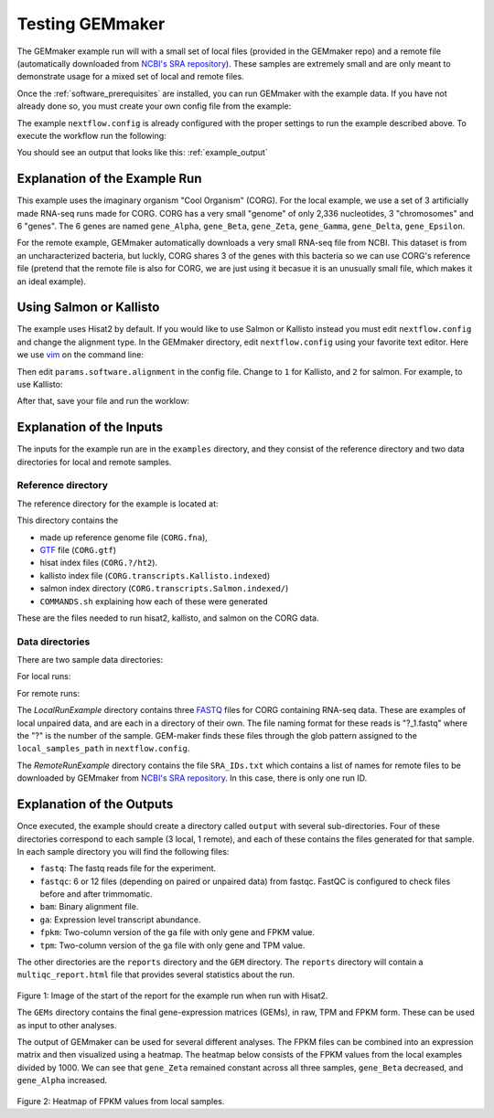.. _running_the_examples:

Testing GEMmaker
----------------

The GEMmaker example run will with a small set of local files (provided in the GEMmaker repo) and a remote file (automatically downloaded from `NCBI's SRA repository <https://www.ncbi.nlm.nih.gov/sra>`__). These samples are extremely small and are only meant to demonstrate usage for a mixed set of local and remote files.

Once the :ref:`software_prerequisites` are installed, you can run GEMmaker with the example data. If you have not already done so, you must create your own config file from the example:

.. code:: bash
  cp nextflow.config.example nextflow.config

The example ``nextflow.config`` is already configured with the proper settings to run the example described above. To execute the workflow run the following:

.. code:: bash
  nextflow run main.nf -profile standard,localDocker

You should see an output that looks like this: :ref:`example_output`

Explanation of the Example Run
~~~~~~~~~~~~~~~~~~~~~~~~~~~~~~

This example uses the imaginary organism "Cool Organism" (CORG). For the local example, we use a set of 3 artificially made RNA-seq runs made for CORG. CORG has a very small "genome" of only 2,336 nucleotides, 3 "chromosomes" and 6 "genes". The 6 genes are named ``gene_Alpha``, ``gene_Beta``, ``gene_Zeta``, ``gene_Gamma``, ``gene_Delta``, ``gene_Epsilon``.

For the remote example, GEMmaker automatically downloads a very small RNA-seq file from NCBI. This dataset is from an uncharacterized bacteria, but luckly, CORG shares 3 of the genes with this bacteria so we can use CORG's reference file (pretend that the remote file is also for CORG, we are just using it becasue it is an unusually small file, which makes it an ideal example).

Using Salmon or Kallisto
~~~~~~~~~~~~~~~~~~~~~~~~

The example uses Hisat2 by default. If you would like to use Salmon or Kallisto instead you must edit ``nextflow.config`` and change the alignment type. In the GEMmaker directory, edit ``nextflow.config`` using your favorite text editor. Here we use `vim <https://www.vim.org/>`__ on the command line:

.. code:: bash
  vim nextflow.config

Then edit ``params.software.alignment`` in the config file. Change to ``1`` for Kallisto, and ``2`` for salmon. For example, to use Kallisto:

.. code:: bash
  //
  // hisat2 = 0
  // Kallisto = 1
  // Salmon = 2
  //
  alignment = 1

After that, save your file and run the worklow:

.. code:: bash
  nextflow run main.nf -profile standard,localDocker

Explanation of the Inputs
~~~~~~~~~~~~~~~~~~~~~~~~~

The inputs for the example run are in the ``examples`` directory, and they consist of the reference directory and two data directories for local and remote samples.

Reference directory
===================

The reference directory for the example is located at:

.. code:: bash
  GEMmaker/examples/reference/

This directory contains the

- made up reference genome file (``CORG.fna``),
- `GTF <https://uswest.ensembl.org/info/website/upload/gff.html>`__ file (``CORG.gtf``)
- hisat index files (``CORG.?/ht2``).
- kallisto index file (``CORG.transcripts.Kallisto.indexed``)
- salmon index directory (``CORG.transcripts.Salmon.indexed/``)
- ``COMMANDS.sh`` explaining how each of these were generated

These are the files needed to run hisat2, kallisto, and salmon on the CORG data.

Data directories
================

There are two sample data directories:

For local runs:

.. code:: bash
  GEMmaker/examples/LocalRunExample/

For remote runs:

.. code:: bash
  GEMmaker/examples/RemoteRunExample/

The `LocalRunExample` directory contains three `FASTQ <https://en.wikipedia.org/wiki/FASTQ_format>`__ files for CORG containing RNA-seq data. These are examples of local unpaired data, and are each in a directory of their own. The file naming format for these reads is "?\_1.fastq" where the "?" is the number of the sample. GEM-maker finds these files through the glob pattern assigned to the ``local_samples_path`` in ``nextflow.config``.

The `RemoteRunExample` directory contains the file ``SRA_IDs.txt`` which contains a list of names for remote files to be downloaded by GEMmaker from `NCBI's SRA repository <https://www.ncbi.nlm.nih.gov/sra>`__. In this case, there is only one run ID.

Explanation of the Outputs
~~~~~~~~~~~~~~~~~~~~~~~~~~

Once executed, the example should create a directory called ``output`` with several sub-directories. Four of these directories correspond to each sample (3 local, 1 remote), and each of these contains the files generated for that sample. In each sample directory you will find the following files:

- ``fastq``: The fastq reads file for the experiment.
- ``fastqc``: 6 or 12 files (depending on paired or unpaired data) from fastqc. FastQC is configured to check files before and after trimmomatic.
- ``bam``: Binary alignment file.
- ``ga``: Expression level transcript abundance.
- ``fpkm``: Two-column version of the ``ga`` file with only gene and FPKM value.
- ``tpm``: Two-column version of the ``ga`` file with only gene and TPM value.

The other directories are the ``reports`` directory and the ``GEM`` directory. The ``reports`` directory will contain a ``multiqc_report.html`` file that provides several statistics about the run.

.. figure:: /images/MultiQC_Report.png
  :alt: MultiQC_Report

Figure 1: Image of the start of the report for the example run when run with Hisat2.

The ``GEMs`` directory contains the final gene-expression matrices (GEMs), in raw, TPM and FPKM form. These can be used as input to other analyses.

The output of GEMmaker can be used for several different analyses. The FPKM files can be combined into an expression matrix and then visualized using a heatmap. The heatmap below consists of the FPKM values from the local examples divided by 1000. We can see that ``gene_Zeta`` remained constant across all three samples, ``gene_Beta`` decreased, and ``gene_Alpha`` increased.

.. figure:: /images/heatmap.png
  :alt: heatmap

Figure 2: Heatmap of FPKM values from local samples.

